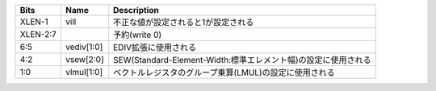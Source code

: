 +-----------------------+-----------------------+----------------------------------------------------------------+
| Bits                  | Name                  | Description                                                    |
+=======================+=======================+================================================================+
| XLEN-1                | vill                  | 不正な値が設定されると1が設定される                            |
+-----------------------+-----------------------+----------------------------------------------------------------+
| XLEN-2:7              |                       | 予約(write 0)                                                  |
+-----------------------+-----------------------+----------------------------------------------------------------+
| 6:5                   | vediv[1:0]            | EDIV拡張に使用される                                           |
+-----------------------+-----------------------+----------------------------------------------------------------+
| 4:2                   | vsew[2:0]             | SEW(Standard-Element-Width:標準エレメント幅)の設定に使用される |
+-----------------------+-----------------------+----------------------------------------------------------------+
| 1:0                   | vlmul[1:0]            | ベクトルレジスタのグループ乗算(LMUL)の設定に使用される         |
+-----------------------+-----------------------+----------------------------------------------------------------+
